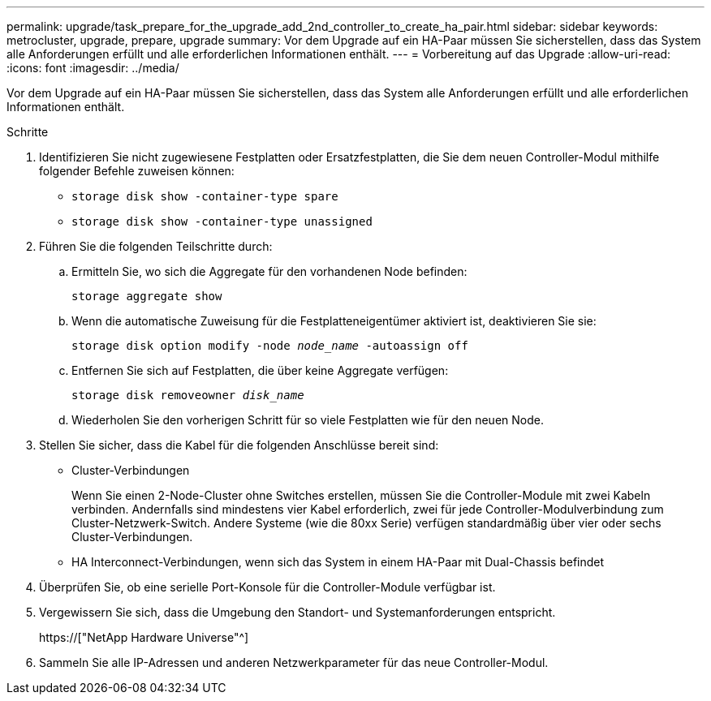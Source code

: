 ---
permalink: upgrade/task_prepare_for_the_upgrade_add_2nd_controller_to_create_ha_pair.html 
sidebar: sidebar 
keywords: metrocluster, upgrade, prepare, upgrade 
summary: Vor dem Upgrade auf ein HA-Paar müssen Sie sicherstellen, dass das System alle Anforderungen erfüllt und alle erforderlichen Informationen enthält. 
---
= Vorbereitung auf das Upgrade
:allow-uri-read: 
:icons: font
:imagesdir: ../media/


[role="lead"]
Vor dem Upgrade auf ein HA-Paar müssen Sie sicherstellen, dass das System alle Anforderungen erfüllt und alle erforderlichen Informationen enthält.

.Schritte
. Identifizieren Sie nicht zugewiesene Festplatten oder Ersatzfestplatten, die Sie dem neuen Controller-Modul mithilfe folgender Befehle zuweisen können:
+
** `storage disk show -container-type spare`
** `storage disk show -container-type unassigned`


. Führen Sie die folgenden Teilschritte durch:
+
.. Ermitteln Sie, wo sich die Aggregate für den vorhandenen Node befinden:
+
`storage aggregate show`

.. Wenn die automatische Zuweisung für die Festplatteneigentümer aktiviert ist, deaktivieren Sie sie:
+
`storage disk option modify -node _node_name_ -autoassign off`

.. Entfernen Sie sich auf Festplatten, die über keine Aggregate verfügen:
+
`storage disk removeowner _disk_name_`

.. Wiederholen Sie den vorherigen Schritt für so viele Festplatten wie für den neuen Node.


. Stellen Sie sicher, dass die Kabel für die folgenden Anschlüsse bereit sind:
+
** Cluster-Verbindungen
+
Wenn Sie einen 2-Node-Cluster ohne Switches erstellen, müssen Sie die Controller-Module mit zwei Kabeln verbinden. Andernfalls sind mindestens vier Kabel erforderlich, zwei für jede Controller-Modulverbindung zum Cluster-Netzwerk-Switch. Andere Systeme (wie die 80xx Serie) verfügen standardmäßig über vier oder sechs Cluster-Verbindungen.

** HA Interconnect-Verbindungen, wenn sich das System in einem HA-Paar mit Dual-Chassis befindet


. Überprüfen Sie, ob eine serielle Port-Konsole für die Controller-Module verfügbar ist.
. Vergewissern Sie sich, dass die Umgebung den Standort- und Systemanforderungen entspricht.
+
https://["NetApp Hardware Universe"^]

. Sammeln Sie alle IP-Adressen und anderen Netzwerkparameter für das neue Controller-Modul.


